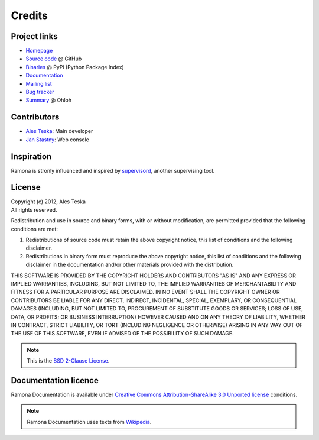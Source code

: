 Credits
=======


Project links
-------------

- Homepage_
- `Source code`_ @ GitHub
- `Binaries`_ @ PyPi (Python Package Index)
- `Documentation`_
- `Mailing list`_
- `Bug tracker`_
- `Summary`_ @ Ohloh

.. _`Homepage`: http://ateska.github.com/ramona/
.. _`Source code`: https://github.com/ateska/ramona
.. _`Binaries`: http://pypi.python.org/pypi/ramona
.. _`Summary`: https://www.ohloh.net/p/ateska_ramona
.. _`Bug tracker`: https://github.com/ateska/ramona/issues
.. _`Documentation`: http://ateska.github.com/ramona/manual
.. _`Mailing list`: https://groups.google.com/forum/#!forum/ramona-supervisor


Contributors
------------

- `Ales Teska`_: Main developer
- `Jan Stastny`_: Web console

.. _`Ales Teska`: https://github.com/ateska
.. _`Jan Stastny`: https://github.com/jstastny


Inspiration
-----------
 
Ramona is stronly influenced and inspired by supervisord_, another supervising tool.

.. _supervisord: http://supervisord.org/


License
-------

| Copyright (c) 2012, Ales Teska
| All rights reserved.

Redistribution and use in source and binary forms, with or without
modification, are permitted provided that the following conditions are met: 

1. Redistributions of source code must retain the above copyright notice, this
   list of conditions and the following disclaimer. 
2. Redistributions in binary form must reproduce the above copyright notice,
   this list of conditions and the following disclaimer in the documentation
   and/or other materials provided with the distribution. 

THIS SOFTWARE IS PROVIDED BY THE COPYRIGHT HOLDERS AND CONTRIBUTORS "AS IS" AND
ANY EXPRESS OR IMPLIED WARRANTIES, INCLUDING, BUT NOT LIMITED TO, THE IMPLIED
WARRANTIES OF MERCHANTABILITY AND FITNESS FOR A PARTICULAR PURPOSE ARE
DISCLAIMED. IN NO EVENT SHALL THE COPYRIGHT OWNER OR CONTRIBUTORS BE LIABLE FOR
ANY DIRECT, INDIRECT, INCIDENTAL, SPECIAL, EXEMPLARY, OR CONSEQUENTIAL DAMAGES
(INCLUDING, BUT NOT LIMITED TO, PROCUREMENT OF SUBSTITUTE GOODS OR SERVICES;
LOSS OF USE, DATA, OR PROFITS; OR BUSINESS INTERRUPTION) HOWEVER CAUSED AND
ON ANY THEORY OF LIABILITY, WHETHER IN CONTRACT, STRICT LIABILITY, OR TORT
(INCLUDING NEGLIGENCE OR OTHERWISE) ARISING IN ANY WAY OUT OF THE USE OF THIS
SOFTWARE, EVEN IF ADVISED OF THE POSSIBILITY OF SUCH DAMAGE.

.. note::

  This is the `BSD 2-Clause License`_.

.. _`BSD 2-Clause License`: http://opensource.org/licenses/bsd-license.php


Documentation licence
---------------------

Ramona Documentation is available under `Creative Commons Attribution-ShareAlike 3.0 Unported license`_ conditions.

.. _`Creative Commons Attribution-ShareAlike 3.0 Unported license`: http://creativecommons.org/licenses/by-sa/3.0/

.. note::
   
   Ramona Documentation uses texts from Wikipedia_.

.. _Wikipedia: http://wikipedia.org/

